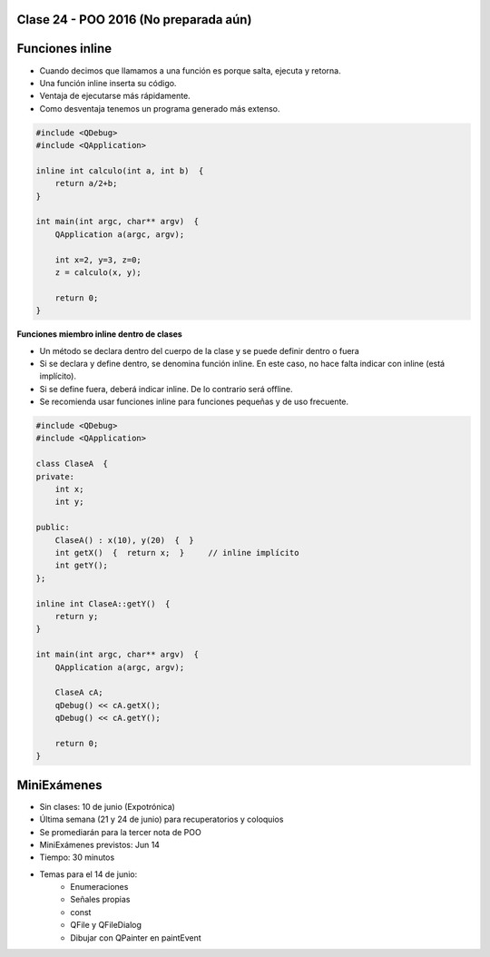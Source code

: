 .. -*- coding: utf-8 -*-

.. _rcs_subversion:

Clase 24 - POO 2016 (No preparada aún)
===================

Funciones inline
================

- Cuando decimos que llamamos a una función es porque salta, ejecuta y retorna.
- Una función inline inserta su código.
- Ventaja de ejecutarse más rápidamente.
- Como desventaja tenemos un programa generado más extenso.

.. code-block:: c

	#include <QDebug>
	#include <QApplication>

	inline int calculo(int a, int b)  {
	    return a/2+b;
	}

	int main(int argc, char** argv)  {
	    QApplication a(argc, argv);

	    int x=2, y=3, z=0;
	    z = calculo(x, y);

	    return 0;
	}

**Funciones miembro inline dentro de clases**

- Un método se declara dentro del cuerpo de la clase y se puede definir dentro o fuera
- Si se declara y define dentro, se denomina función inline. En este caso, no hace falta indicar con inline (está implícito).
- Si se define fuera, deberá indicar inline. De lo contrario será offline.
- Se recomienda usar funciones inline para funciones pequeñas y de uso frecuente.

.. code-block:: c

	#include <QDebug>
	#include <QApplication>

	class ClaseA  {
	private:
	    int x;
	    int y;

	public:
	    ClaseA() : x(10), y(20)  {  }
	    int getX()  {  return x;  }     // inline implícito
	    int getY();
	};

	inline int ClaseA::getY()  {
	    return y;
	}

	int main(int argc, char** argv)  {
	    QApplication a(argc, argv);

	    ClaseA cA;
	    qDebug() << cA.getX();
	    qDebug() << cA.getY();

	    return 0;
	}
	
MiniExámenes
============

- Sin clases: 10 de junio (Expotrónica)
- Última semana (21 y 24 de junio) para recuperatorios y coloquios
- Se promediarán para la tercer nota de POO
- MiniExámenes previstos: Jun 14
- Tiempo: 30 minutos 
- Temas para el 14 de junio: 
	- Enumeraciones
	- Señales propias
	- const
	- QFile y QFileDialog
	- Dibujar con QPainter en paintEvent

	





